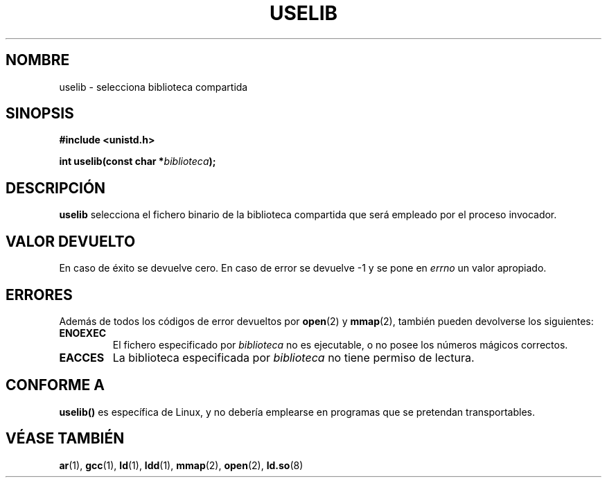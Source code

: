.\" Hey Emacs! This file is -*- nroff -*- source.
.\"
.\" Copyright (c) 1992 Drew Eckhardt (drew@cs.colorado.edu), March 28, 1992
.\"
.\" Permission is granted to make and distribute verbatim copies of this
.\" manual provided the copyright notice and this permission notice are
.\" preserved on all copies.
.\"
.\" Permission is granted to copy and distribute modified versions of this
.\" manual under the conditions for verbatim copying, provided that the
.\" entire resulting derived work is distributed under the terms of a
.\" permission notice identical to this one
.\" 
.\" Since the Linux kernel and libraries are constantly changing, this
.\" manual page may be incorrect or out-of-date.  The author(s) assume no
.\" responsibility for errors or omissions, or for damages resulting from
.\" the use of the information contained herein.  The author(s) may not
.\" have taken the same level of care in the production of this manual,
.\" which is licensed free of charge, as they might when working
.\" professionally.
.\" 
.\" Formatted or processed versions of this manual, if unaccompanied by
.\" the source, must acknowledge the copyright and authors of this work.
.\"
.\" Modified by Michael Haardt <michael@moria.de>
.\" Modified Sat Jul 24 14:34:48 1993 by Rik Faith <faith@cs.unc.edu>
.\" Modified Tue Oct 22 22:59:17 1996 by Eric S. Raymond <esr@thyrsus.com>
.\" Translated  into Spanish Mon Feb 9 1998 by Gerardo Aburruzaga
.\" García <gerardo.aburruzaga@uca.es>
.\"
.TH USELIB 2 "9 febrero 1998" "Linux 0.99.11" "Manual del Programador de Linux"
.SH NOMBRE
uselib \- selecciona biblioteca compartida
.SH SINOPSIS
.B #include <unistd.h>
.sp
.BI "int uselib(const char *" biblioteca );
.SH DESCRIPCIÓN
\fBuselib\fP selecciona el fichero binario de la  biblioteca
compartida que será empleado por el proceso invocador.
.SH "VALOR DEVUELTO"
En caso de éxito se devuelve cero. En caso de error se devuelve \-1 y
se pone en
.I errno
un valor apropiado.
.SH ERRORES
Además de todos los códigos de error devueltos por
.BR open (2) 
y 
.BR mmap (2),
también pueden devolverse los siguientes:

.TP
.B ENOEXEC
El fichero especificado por
.I biblioteca
no es ejecutable, o no posee los números mágicos correctos.
.TP
.B EACCES
La biblioteca especificada por
.I biblioteca
no tiene permiso de lectura.
.SH "CONFORME A"
\fBuselib()\fP es específica de Linux, y no debería emplearse en
programas que se pretendan transportables.
.SH "VÉASE TAMBIÉN"
.BR ar (1),
.BR gcc (1),
.BR ld (1),
.BR ldd (1),
.BR mmap (2),
.BR open (2),
.BR ld.so (8)
